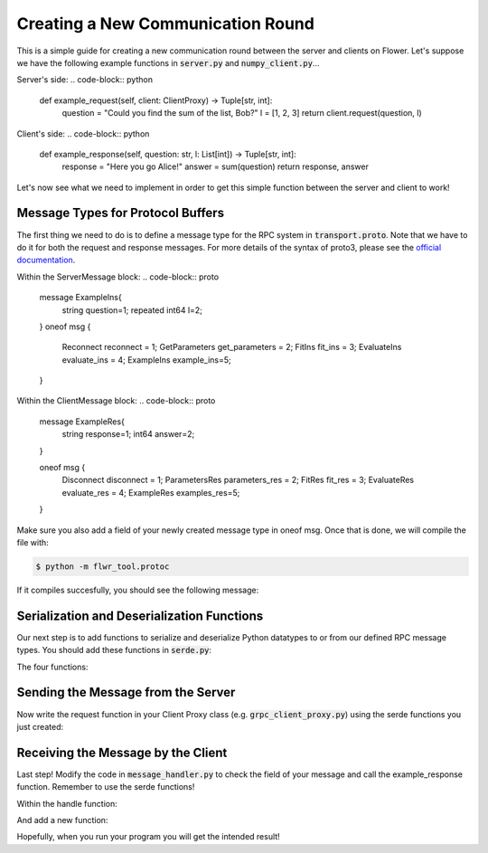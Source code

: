 Creating a New Communication Round
==================================

This is a simple guide for creating a new communication round between the server and clients on Flower.
Let's suppose we have the following example functions in :code:`server.py` and :code:`numpy_client.py`...

Server's side:
.. code-block:: python
    def example_request(self, client: ClientProxy) -> Tuple[str, int]:
        question = "Could you find the sum of the list, Bob?"
        l = [1, 2, 3]
        return client.request(question, l)

Client's side:
.. code-block:: python
    def example_response(self, question: str, l: List[int]) -> Tuple[str, int]:
        response = "Here you go Alice!"
        answer = sum(question)
        return response, answer

Let's now see what we need to implement in order to get this simple function between the server and client to work!



Message Types for Protocol Buffers
----------------------------------

The first thing we need to do is to define a message type for the RPC system in :code:`transport.proto`. 
Note that we have to do it for both the request and response messages. For more details of the syntax of proto3, please see the  `official documentation <https://developers.google.com/protocol-buffers/docs/proto3>`_.

Within the ServerMessage block:
.. code-block:: proto 
    message ExampleIns{
        string question=1;
        repeated int64 l=2;
    }
    oneof msg {
        Reconnect reconnect = 1;
        GetParameters get_parameters = 2;
        FitIns fit_ins = 3;
        EvaluateIns evaluate_ins = 4;
        ExampleIns example_ins=5;
    }

Within the ClientMessage block:
.. code-block:: proto 
    message ExampleRes{
        string response=1;
        int64 answer=2;
    }

    oneof msg {
        Disconnect disconnect = 1;
        ParametersRes parameters_res = 2;
        FitRes fit_res = 3;
        EvaluateRes evaluate_res = 4;
        ExampleRes examples_res=5;
    }

Make sure you also add a field of your newly created message type in oneof msg.
Once that is done, we will compile the file with:

.. code-block:: shell

  $ python -m flwr_tool.protoc

If it compiles succesfully, you should see the following message:

.. code-block:: shell
  Writing mypy to flwr/proto/transport_pb2.pyi
  Writing mypy to flwr/proto/transport_pb2_grpc.pyi


Serialization and Deserialization Functions
--------------------------------------------

Our next step is to add functions to serialize and deserialize Python datatypes to or from our defined RPC message types. You should add these functions in :code:`serde.py`: 

The four functions:

.. code-block:: python
    def example_msg_to_proto(question: str, l: List[int]) -> ServerMessage.ExampleIns:
        return ServerMessage.ExampleIns(question=question, l=l)


    def example_msg_from_proto(msg: ServerMessage.ExampleIns) -> Tuple[str, List[int]]:
        return msg.question, msg.l


    def example_res_to_proto(response: str, answer: int) -> ClientMessage.ExampleRes:
        return ClientMessage.ExampleRes(response=response, answer=answer)


    def example_res_from_proto(res: ClientMessage.ExampleRes) -> Tuple[str, int]:
        return res.response, res.answer


Sending the Message from the Server
-----------------------------------

Now write the request function in your Client Proxy class (e.g. :code:`grpc_client_proxy.py`) using the serde functions you just created:

.. code-block:: python
    def request(self, question: str, l: List[int]) -> Tuple[str, int]:
        request_msg = serde.example_msg_to_proto(question, l)
        client_msg: ClientMessage = self.bridge.request(
            ServerMessage(example_ins=request_msg)
        )
        response, answer = serde.example_res_from_proto(client_msg.examples_res)
        return response, answer


Receiving the Message by the Client
-----------------------------------

Last step! Modify the code in :code:`message_handler.py` to check the field of your message and call the example_response function. Remember to use the serde functions!

Within the handle function:

.. code-block:: python
    if server_msg.HasField("example_ins"):
        return _example_response(client, server_msg.example_ins), 0, True

And add a new function:

.. code-block:: python
    def _example_response(client:Client, msg:ServerMessage.example_ins)->ClientMessage:
        question,l=serde.evaluate_ins_from_proto(msg)
        response, answer=client.example_response(question,l)
        example_res=serde.example_res_to_proto(response,answer)
        return ClientMessage(examples_res=example_res)

Hopefully, when you run your program you will get the intended result!

.. code-block:: shell
  ('Here you go Alice!', 6)
